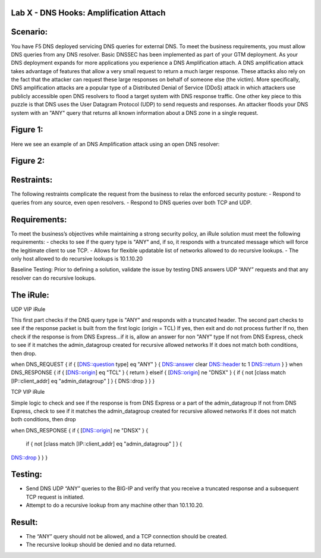 Lab X - DNS Hooks: Amplification Attach
~~~~~~~~~~~~~~~~~~~~~~~~~~~~~~~

Scenario:
~~~~~~~~~

You have F5 DNS deployed servicing DNS queries for external DNS.  To meet the business requirements, you must allow DNS queries from any DNS resolver.
Basic DNSSEC has been implemented as part of your GTM deployment.  As your DNS deployment expands for more applications you experience a DNS Amplification attach.
A DNS amplification attack takes advantage of features that allow a very small request to return a much larger response.
These attacks also rely on the fact that the attacker can request these large responses on behalf of someone else (the victim).
More specifically, DNS amplification attacks are a popular type of a Distributed Denial of Service (DDoS) attack in which attackers use publicly accessible open DNS resolvers to flood
a target system with DNS response traffic.  One other key piece to this puzzle is that DNS uses the User Datagram Protocol (UDP) to send requests and responses.
An attacker floods your DNS system with an "ANY" query that returns all known information about a DNS zone in a single request.

Figure 1:
~~~~~~~~~
.. image:: docs/_static/clas2/DNS_Resolver.gif

.. image:: docs/_static/clas2/open_DNS_resolver.gif


Here we see an example of an DNS Amplification attack using an open DNS resolver:

Figure 2:
~~~~~~~~~
.. image:: docs/_static/clas2/amplification_attack.gif


Restraints:
~~~~~~~~~~~

The following restraints complicate the request from the business to relax the enforced security posture:
-	Respond to queries from any source, even open resolvers.
- Respond to DNS queries over both TCP and UDP.


Requirements:
~~~~~~~~~~~~~

To meet the business’s objectives while maintaining a strong security policy, an iRule solution must meet the following requirements:
-	checks to see if the query type is "ANY" and, if so, it responds with a truncated message which will force the legitimate client to use TCP.
-	Allows for flexible updatable list of networks allowed to do recursive lookups.
-	The only host allowed to do recursive lookups is 10.1.10.20


Baseline Testing:
Prior to defining a solution, validate the issue by testing DNS answers UDP “ANY” requests and that any resolver can do recursive lookups.

The iRule:
~~~~~~~~~~

UDP VIP iRule

This first part checks if the DNS query type is "ANY" and responds with a truncated header.
The second part checks to see if the response packet is built from the first logic (origin = TCL)
If yes, then exit and do not process further
If no, then check if the response is from DNS Express...if it is, allow an answer for non "ANY" type
If not from DNS Express, check to see if it matches the admin_datagroup created for recursive allowed networks
If it does not match both conditions, then drop.

.. code-block:: tcl

when DNS_REQUEST {
if { [DNS::question type] eq "ANY" } {
DNS::answer clear
DNS::header tc 1
DNS::return
}
}
when DNS_RESPONSE {
if { [DNS::origin] eq "TCL" } {
return
} elseif { [DNS::origin] ne "DNSX" } {
if { not [class match [IP::client_addr] eq "admin_datagroup" ] } {
DNS::drop
}
}
}


TCP VIP iRule

Simple logic to check and see if the response is from DNS Express or a part of the admin_datagroup
If not from DNS Express, check to see if it matches the admin_datagroup created for recursive allowed networks
If it does not match both conditions, then drop

.. code-block:: tcl

when DNS_RESPONSE {
if { [DNS::origin] ne "DNSX" } {
  if { not [class match [IP::client_addr] eq "admin_datagroup" ] } {
DNS::drop
}
}
}


Testing:
~~~~~~~~

- Send DNS UDP “ANY” queries to the BIG-IP and verify that you receive a truncated response and a subsequent TCP request is initiated.
-	Attempt to do a recursive lookup from any machine other than 10.1.10.20.


Result:
~~~~~~~

-	The “ANY” query should not be allowed, and a TCP connection should be created.
-	The recursive lookup should be denied and no data returned.
